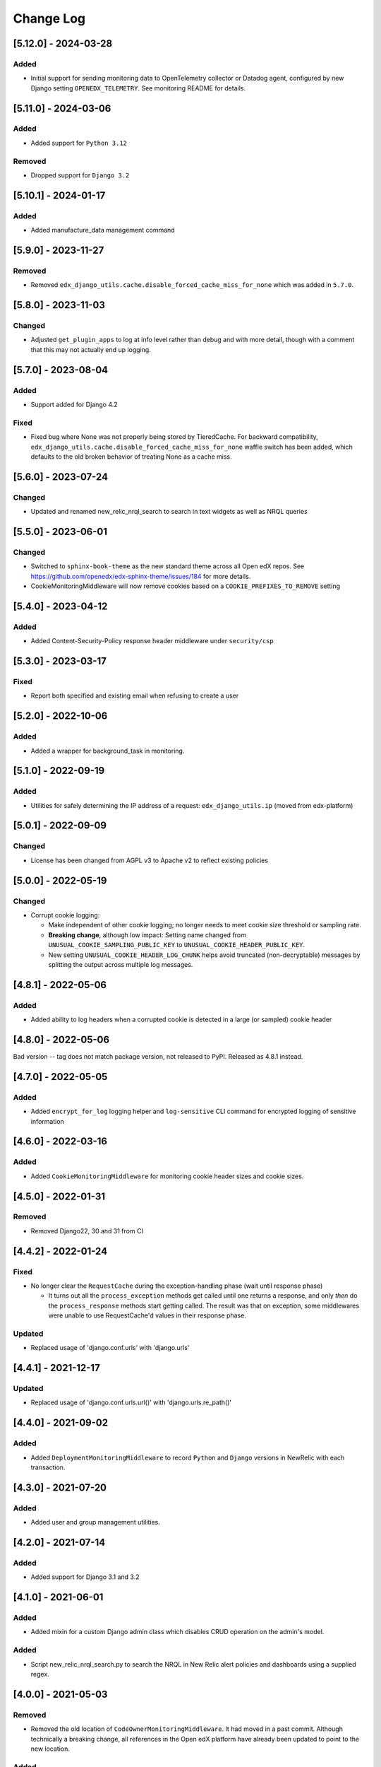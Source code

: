 Change Log
==========

..
   All enhancements and patches to edx_django_utils will be documented
   in this file.  It adheres to the structure of https://keepachangelog.com/ ,
   but in reStructuredText instead of Markdown (for ease of incorporation into
   Sphinx documentation and the PyPI description).

   This project adheres to Semantic Versioning (https://semver.org/).

.. There should always be an "Unreleased" section for changes pending release.

[5.12.0] - 2024-03-28
---------------------
Added
~~~~~
* Initial support for sending monitoring data to OpenTelemetry collector or Datadog agent, configured by new Django setting ``OPENEDX_TELEMETRY``. See monitoring README for details.

[5.11.0] - 2024-03-06
---------------------
Added
~~~~~
* Added support for ``Python 3.12``

Removed
~~~~~~~
* Dropped support for ``Django 3.2``

[5.10.1] - 2024-01-17
---------------------

Added
~~~~~
* Added manufacture_data management command

[5.9.0] - 2023-11-27
--------------------

Removed
~~~~~~~
* Removed ``edx_django_utils.cache.disable_forced_cache_miss_for_none`` which was added in ``5.7.0``.

[5.8.0] - 2023-11-03
--------------------

Changed
~~~~~~~
* Adjusted ``get_plugin_apps`` to log at info level rather than debug and with more detail, though with a comment that this may not actually end up logging.

[5.7.0] - 2023-08-04
--------------------

Added
~~~~~
* Support added for Django 4.2

Fixed
~~~~~
* Fixed bug where None was not properly being stored by TieredCache.
  For backward compatibility, ``edx_django_utils.cache.disable_forced_cache_miss_for_none`` waffle switch has
  been added, which defaults to the old broken behavior of treating None as a cache miss.

[5.6.0] - 2023-07-24
--------------------

Changed
~~~~~~~
* Updated and renamed new_relic_nrql_search to search in text widgets as well as NRQL queries

[5.5.0] - 2023-06-01
--------------------

Changed
~~~~~~~
* Switched to ``sphinx-book-theme`` as the new standard theme across all Open
  edX repos.  See https://github.com/openedx/edx-sphinx-theme/issues/184 for
  more details.
* CookieMonitoringMiddleware will now remove cookies based on a ``COOKIE_PREFIXES_TO_REMOVE`` setting


[5.4.0] - 2023-04-12
--------------------

Added
~~~~~

* Added Content-Security-Policy response header middleware under ``security/csp``

[5.3.0] - 2023-03-17
--------------------

Fixed
~~~~~

* Report both specified and existing email when refusing to create a user

[5.2.0] - 2022-10-06
--------------------

Added
~~~~~

* Added a wrapper for background_task in monitoring.

[5.1.0] - 2022-09-19
--------------------

Added
~~~~~

* Utilities for safely determining the IP address of a request: ``edx_django_utils.ip`` (moved from edx-platform)

[5.0.1] - 2022-09-09
--------------------

Changed
~~~~~~~

* License has been changed from AGPL v3 to Apache v2 to reflect existing policies

[5.0.0] - 2022-05-19
--------------------

Changed
~~~~~~~

* Corrupt cookie logging:

  * Make independent of other cookie logging; no longer needs to meet cookie size threshold or sampling rate.
  * **Breaking change**, although low impact: Setting name changed from ``UNUSUAL_COOKIE_SAMPLING_PUBLIC_KEY`` to ``UNUSUAL_COOKIE_HEADER_PUBLIC_KEY``.
  * New setting ``UNUSUAL_COOKIE_HEADER_LOG_CHUNK`` helps avoid truncated (non-decryptable) messages by splitting the output across multiple log messages.

[4.8.1] - 2022-05-06
--------------------

Added
~~~~~

* Added ability to log headers when a corrupted cookie is detected in a large (or sampled) cookie header

[4.8.0] - 2022-05-06
--------------------

Bad version -- tag does not match package version, not released to PyPI. Released as 4.8.1 instead.

[4.7.0] - 2022-05-05
--------------------

Added
~~~~~

* Added ``encrypt_for_log`` logging helper and ``log-sensitive`` CLI command for encrypted logging of sensitive information

[4.6.0] - 2022-03-16
--------------------

Added
~~~~~

* Added ``CookieMonitoringMiddleware`` for monitoring cookie header sizes and cookie sizes.

[4.5.0] - 2022-01-31
--------------------

Removed
~~~~~~~

* Removed Django22, 30 and 31 from CI

[4.4.2] - 2022-01-24
--------------------

Fixed
~~~~~

* No longer clear the ``RequestCache`` during the exception-handling phase (wait until response phase)

  * It turns out all the ``process_exception`` methods get called until one returns a response, and only *then* do the ``process_response`` methods start getting called. The result was that on exception, some middlewares were unable to use RequestCache'd values in their response phase.

Updated
~~~~~~~

* Replaced usage of 'django.conf.urls' with 'django.urls'

[4.4.1] - 2021-12-17
--------------------

Updated
~~~~~~~

* Replaced usage of 'django.conf.urls.url()' with 'django.urls.re_path()'

[4.4.0] - 2021-09-02
--------------------

Added
~~~~~

* Added ``DeploymentMonitoringMiddleware`` to record ``Python`` and ``Django`` versions in NewRelic with each transaction.

[4.3.0] - 2021-07-20
--------------------

Added
~~~~~

* Added user and group management utilities.

[4.2.0] - 2021-07-14
--------------------

Added
~~~~~

* Added support for Django 3.1 and 3.2

[4.1.0] - 2021-06-01
--------------------

Added
~~~~~

* Added mixin for a custom Django admin class which disables CRUD operation on the admin's model.

Added
~~~~~

* Script new_relic_nrql_search.py to search the NRQL in New Relic alert policies and dashboards using a supplied regex.

[4.0.0] - 2021-05-03
--------------------

Removed
~~~~~~~

* Removed the old location of ``CodeOwnerMonitoringMiddleware``. It had moved in a past commit. Although technically a breaking change, all references in the Open edX platform have already been updated to point to the new location.

Added
~~~~~

* Added new ``code_owner_theme`` and ``code_owner_squad`` custom attributes. This is useful in cases where the ``code_owner`` combines a theme and squad name, because monitoring can instead reference ``code_owner_squad`` to be resilient to theme name updates. For the decision doc, see edx_django_utils/monitoring/docs/decisions/0004-code-owner-theme-and-squad.rst.

Updated
~~~~~~~

* Misconfigurations of CODE_OWNER_MAPPINGS will now fail fast, rather than just logging. Although technically a breaking change, if CODE_OWNER_MAPPINGS is in use, it is probably correctly configured and this change should be a no-op.

[3.16.0] - 2021-03-24
---------------------

Added
~~~~~

* Added ``pluggable_override`` decorator.


[3.15.0] - 2021-03-02
---------------------

* Added chunked_queryset utility.

[3.14.0] - 2020-12-15
---------------------

Removed
~~~~~~~

* Dropped support for Python 3.5.


[3.13.0] - 2020-11-18
---------------------

Added
~~~~~

* Added record_exception to monitor caught exceptions.

Updated
~~~~~~~

* Added additional details to the `deprecated_monitoring_utils` custom attribute values to make it simpler to track down usage.

[3.12.0] - 2020-11-17
---------------------

Added
~~~~~

* Added set_code_owner_attribute decorator for use with celery tasks.
* Added set_code_owner_attribute_from_module as an alternative to the decorator.

Updated
~~~~~~~

* Cleaned up some of the code owner middleware code. In doing so, renamed custom attribute code_owner_path_module to code_owner_module. This may affect monitoring dashboards. Also slightly changed when error custom attributes are set.

[3.11.0] - 2020-10-31
---------------------

Added
~~~~~

* Added ADR 0004-public-api-and-app-organization.rst to explain a new app organization, which makes use of the public API more consistent.

Updated
~~~~~~~

* Applied the new app organization described in th ADR to the monitoring Django app.
* Moved CachedCustomMonitoringMiddleware, CodeOwnerMonitoringMiddleware, and MonitoringMemoryMiddleware to the public API.

Deprecated
~~~~~~~~~~

* Deprecated the old locations of CachedCustomMonitoringMiddleware, CodeOwnerMonitoringMiddleware, and MonitoringMemoryMiddleware.
* Deprecated various methods from modules that were always meant to be used from the public API.

  * accumulate
  * increment
  * set_custom_attribute
  * set_custom_attributes_for_course_key

* Added additional custom attributes for deprecated classes and methods to make them safer to retire.

.. note::

  Some method implementations that were available in the public API were moved without adding a deprecated equivalent. These were not found when searching, so hopefully they are only used via the public API, which did not change. This includes functions in ``transactions.py`` and ``code_owner/utils.py``.

Removed
~~~~~~~

* Removed the middleware ordering checks. This is not a typical Django feature and it is painful when refactoring.

[3.10.0] - 2020-10-28
---------------------

Added
~~~~~

* Added logging filter classes for users and remote IP addresses to be used by all IDAs. These were moved here from edx-platform.

[3.9.0] - 2020-10-21
--------------------

Updated
~~~~~~~

* Exposed existing get_code_owner_from_module via the public api.
* Fixed get_code_owner_from_module to not require a call to is_code_owner_mappings_configured beforehand.
* Set the existing code_owner_path_module custom attribute, even for cases where the transaction name was used, rather than the view module.
* Refactor code owner setting processing.

[3.8.0] - 2020-08-31
--------------------

Updated
~~~~~~~

* Renamed "custom metric" to "custom attribute" throughout the monitoring library. This decision can be read about in the ADR 0002-custom-monitoring-language.rst.  The following have been deprecated:

  * set_custom_metric (use set_custom_attribute)
  * set_custom_metrics_for_course_key (use set_custom_attributes_for_course_key)
  * MonitoringCustomMetricsMiddleware (use CachedCustomMonitoringMiddleware)
  * CachedCustomMonitoringMiddleware.accumulate_metric (use CachedCustomMonitoringMiddleware.accumulate_attribute)

    * This wasn't meant to be used publicly, but was deprecated just in case.

  * CodeOwnerMetricMiddleware (use CodeOwnerMonitoringMiddleware)

[3.7.4] - 2020-08-29
--------------------

* Fix to custom monitoring accumulate to actually accumulate rather than overwrite.

[3.7.3] - 2020-08-12
--------------------

Updated
~~~~~~~

* Upgrade psutil to latest version

[3.7.2] - 2020-08-10
--------------------

Updated
~~~~~~~

* Added missing classes to plugins public api. See ``plugins.__init__.py`` for latest api.
* Updated plugin method names to be more descriptive. See ``plugins.__init__.py`` for latest.

.. note:: Although these changes are backwards incompatible, they are being added as a bug fix because plugins code release (3.7.0) is not yet in use.

[3.7.1] - 2020-08-10
--------------------

Updated
~~~~~~~

* Exposing all public functions in edx_django_utils/plugins directory in its __init__.py file.
    * this was done to keep inline with standard/pattern used in other packages in edx_django_utils

[3.7.0] - 2020-08-10
--------------------

Added
~~~~~

* Adding Plugin infrastructure
    * Allows IDAs to use plugins

[3.6.0] - 2020-08-04
--------------------

Added
~~~~~

* Improved documentation for CodeOwnerMetricMiddleware, including a how_tos/add_code_owner_custom_metric_to_an_ida.rst for adding it to a new IDA.
* Added ignore_transaction monitoring utility to ignore transactions we don't want tracked.

Updated
~~~~~~~

* Moved transaction-related monitoring code into it's own file. Still exposed through `__init__.py` so it's a non-breaking change.

[3.5.0] - 2020-07-22
--------------------

Updated
~~~~~~~

* Added a catch-all capability to CodeOwnerMetricMiddleware when CODE_OWNER_MAPPINGS includes a '*' as a team's module. The catch-all is used only if there is no other match.

[3.4.0] - 2020-07-20
--------------------

Added
~~~~~

* Added get_current_transaction for monitoring that returns a transaction object with a name property.

Updated
~~~~~~~

* Updated CodeOwnerMetricMiddleware to use NewRelic's current transaction for cases where resolve() doesn't work to determine the code_owner, like for Middleware.

[3.3.0] - 2020-07-16
--------------------

Added
~~~~~

* CodeOwnerMetricMiddleware was moved here (from edx-platform) in order to be able to take advantage of the ``code_owner`` metric in other IDAs. For details on this decision, see the `ADR for monitoring code owner`_. See the docstring for more details on usage.

.. _ADR for monitoring code owner: https://github.com/openedx/edx-django-utils/blob/master/edx_django_utils/monitoring/docs/decisions/0001-monitoring-by-code-owner.rst

[3.2.3] - 2020-05-30
--------------------
* Removed ceninusepy3 usage.

[3.2.2] - 2020-05-04
--------------------
* Added support for python 3.8 and dropped support for Django versions older than 2.2

[3.2.1] - 2020-04-17
--------------------

Changed
~~~~~~~

* imported get_cache_key in cache/__init__.py.

[3.2.0] - 2020-04-09
--------------------

Added
~~~~~

* Added get_cache_key utility.

[2.0.1] - 2019-10-09
--------------------

Changed
~~~~~~~

* Fixed: Updated function tracing to accomodate changes in New Relic's 5.x Agent.

[2.0.0] - 2019-07-07
--------------------

Changed
~~~~~~~

* Converted Middleware (from old style MIDDLEWARE_CLASSES to MIDDLEWARE).
* Removed support for Django versions < 1.11

[1.0.1] - 2018-09-07
--------------------

Changed
~~~~~~~

* Fixed: RequestCache now properly uses thread.local.
* Fixed: CachedResponse.__repr__ now handles unicode.

[1.0.0] - 2018-08-28
--------------------

Added
~~~~~~~

* Add ``data`` dict property to better match legacy RequestCache interface.

Changed
~~~~~~~

* Change is_hit/is_miss to is_found.

[0.5.1] - 2018-08-17
--------------------

Changed
~~~~~~~

* Fixed bug in TieredCacheMiddleware dependency declaration.

[0.5.0] - 2018-08-16
--------------------

Changed
~~~~~~~

* Restored Python 3 support.
* Refactor/clean-up, including Middleware dependency checking.
* Docs updates and other cookiecutter updates.

[0.4.1] - 2018-08-10
--------------------

Changed
~~~~~~~

* Split out TieredCacheMiddleware from RequestCacheMiddleware.

[0.4.0] - 2018-08-10
--------------------

Changed
~~~~~~~

* Rename CacheUtilsMiddleware to RequestCacheMiddleware.

[0.3.0] - 2018-08-02
--------------------

Removed
~~~~~~~

* Temporarily dropped Python 3 support to land this.

[0.2.0] - 2018-08-01
--------------------

Added
~~~~~

* Added cache and monitoring utilities.


[0.1.0] - 2018-07-23
--------------------

Added
~~~~~

* First release on PyPI.
